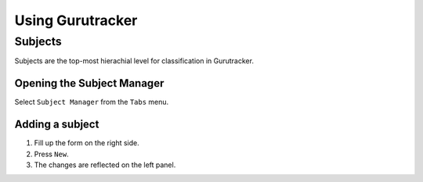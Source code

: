 ============================
Using Gurutracker
============================

----------------------------
Subjects
----------------------------

Subjects are the top-most hierachial level for classification in 
Gurutracker.

Opening the Subject Manager
============================
Select ``Subject Manager`` from the ``Tabs`` menu.

.. image:: ../_static/images/screen1.png
   :alt: subject manager opening

.. image:: ../_static/images/screen2.png
   :alt: subject manager interface

Adding a subject
================

#. Fill up the form on the right side.
#. Press ``New``.
#. The changes are reflected on the left panel.

.. image:: ../_static/images/screen3.png
   :alt: subject manager

.. image:: ../_static/images/screen4.png
   :alt: subject manager